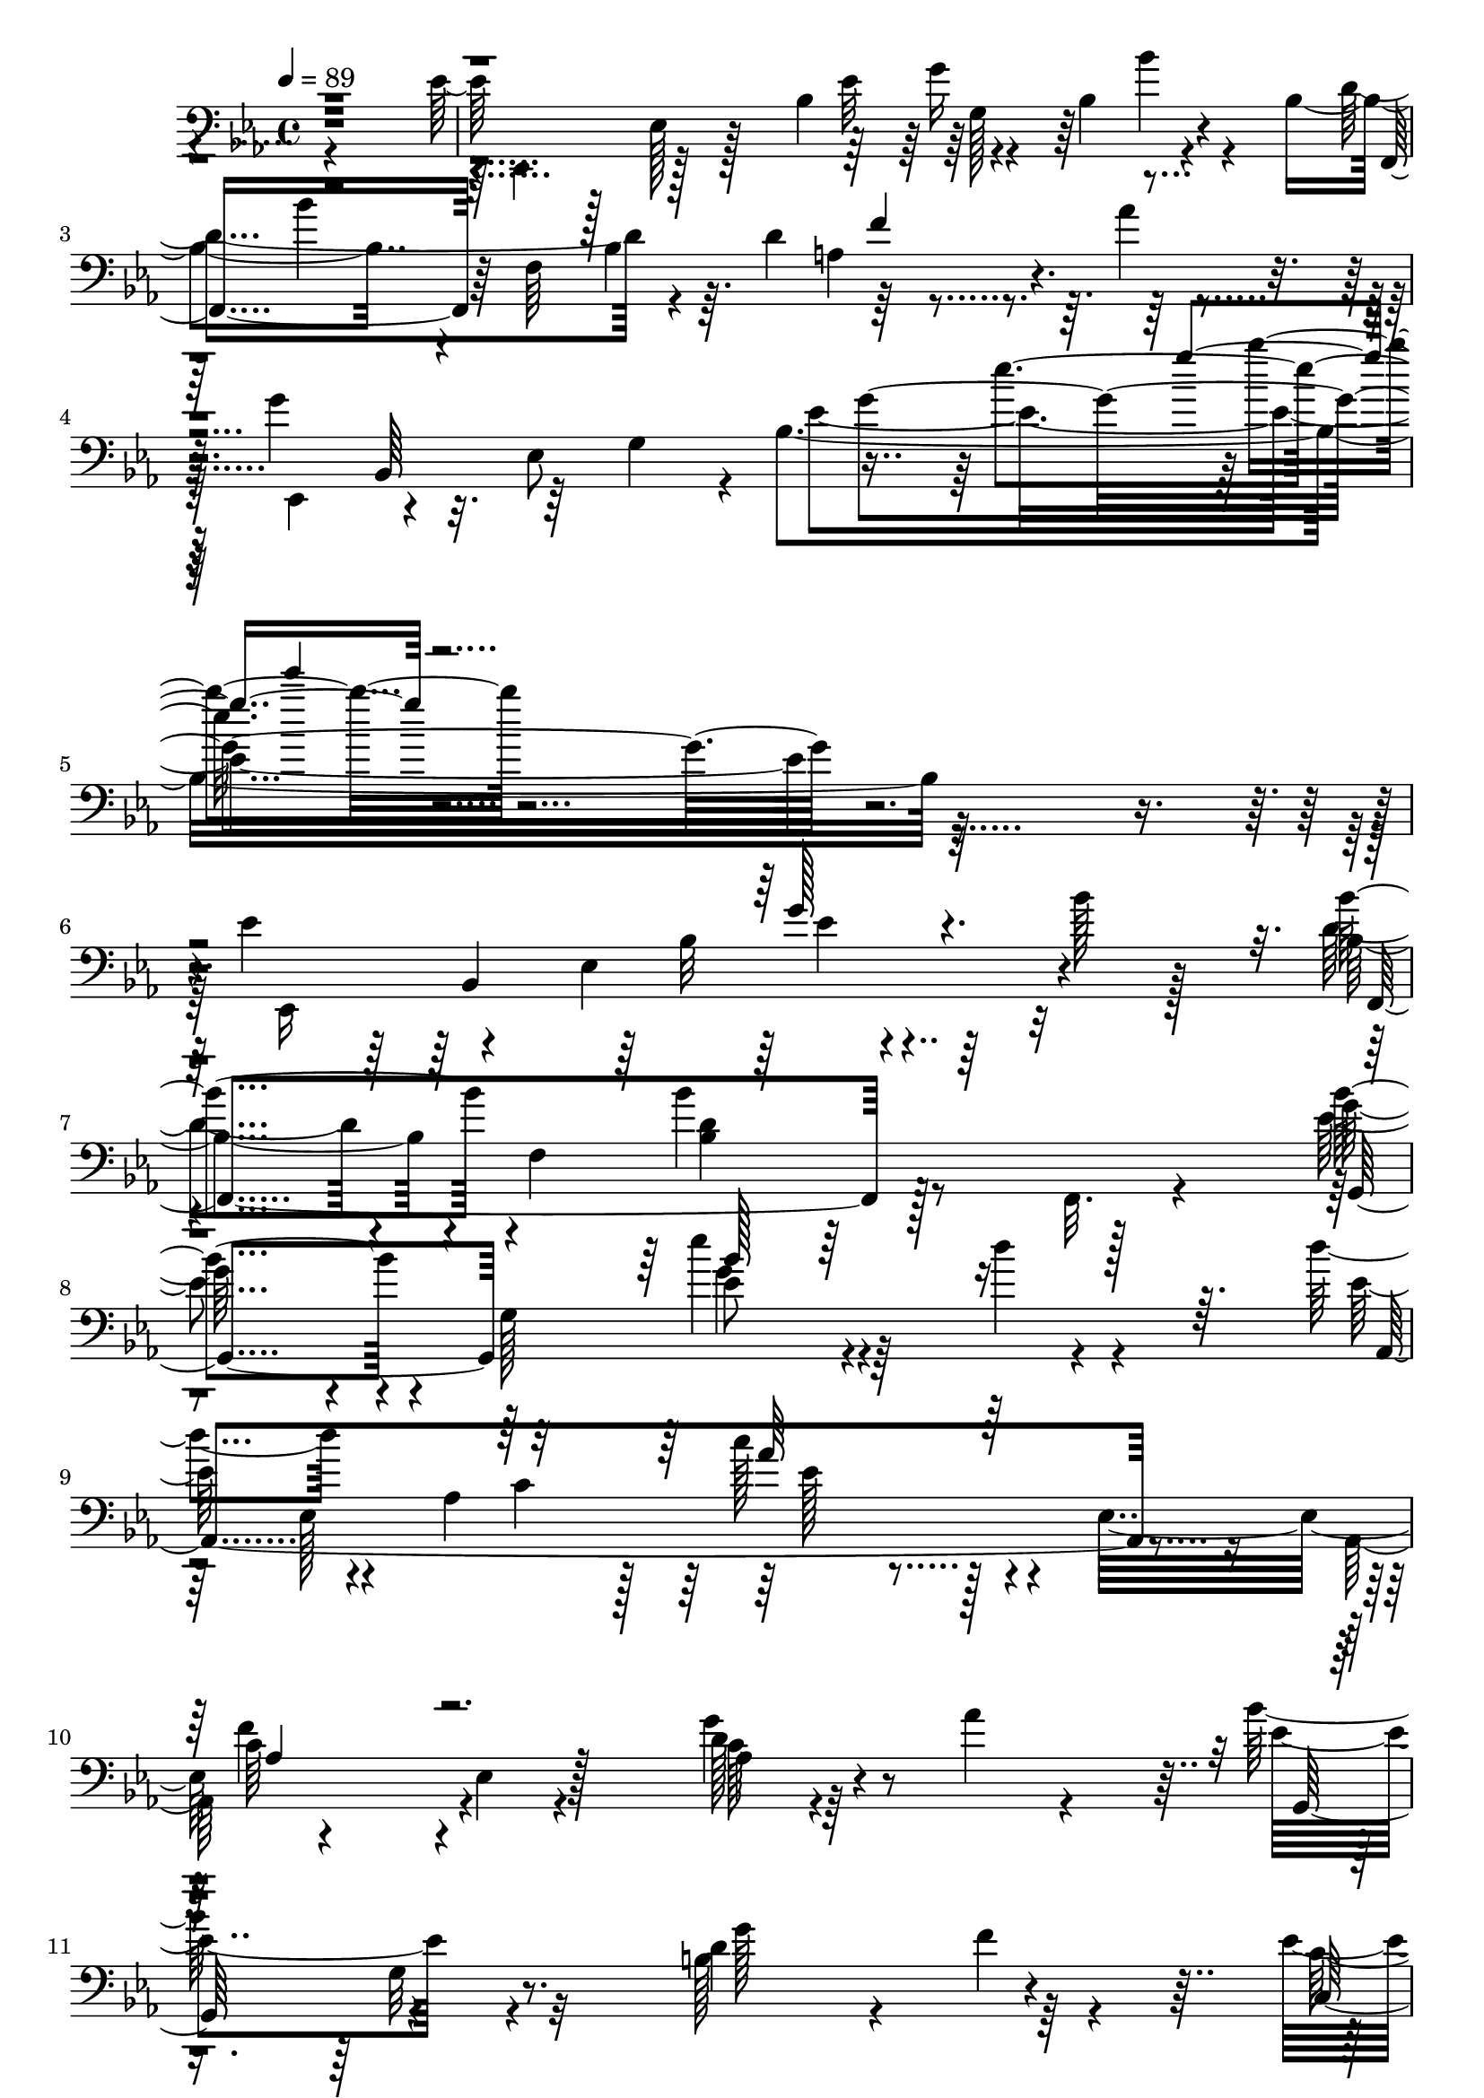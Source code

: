 % Lily was here -- automatically converted by c:/Program Files (x86)/LilyPond/usr/bin/midi2ly.py from mid/512.mid
\version "2.14.0"

\layout {
  \context {
    \Voice
    \remove "Note_heads_engraver"
    \consists "Completion_heads_engraver"
    \remove "Rest_engraver"
    \consists "Completion_rest_engraver"
  }
}

trackAchannelA = {


  \key ees \major
    
  \time 4/4 
  

  \key ees \major
  
  \tempo 4 = 89 
  
  % [MARKER] 512       
  
}

trackAchannelB = \relative c {
  \voiceFour
  r4*383/96 ees'128*13 r128*5 ees,128*7 r128*9 bes'4*101/96 r4*37/96 bes4*68/96 
  r4*59/96 bes4*64/96 r4*8/96 f64*13 r64. d'4*73/96 r8. aes'4*25/96 
  r4*74/96 g r32. ees,8 g4*40/96 r4*7/96 bes4*257/96 r4*326/96 ees4*53/96 
  r4*46/96 ees,4*139/96 r64*7 bes''128*9 r128*23 d,4*91/96 r4*13/96 f,4*194/96 
  r128*29 ees'4*64/96 r4*34/96 g,128*69 r4*80/96 d''4*61/96 r4*37/96 aes,4*161/96 
  r4*29/96 ees32*9 r4*80/96 ees4*8/96 r4*89/96 g'4*28/96 r4*67/96 aes4*17/96 
  r4*77/96 bes64*19 r32*7 b,128*23 r4*23/96 f'4*17/96 r4*80/96 ees4*88/96 
  r4*10/96 c4*29/96 r4*19/96 ees4*20/96 r128*9 f,,4*106/96 r128 bes'128*5 
  r128*25 d4*71/96 r4*22/96 bes,4*14/96 r4*79/96 bes'''4*16/96 
  r4*80/96 aes128*5 r4*62/96 g,4*65/96 r4*5/96 bes,,4*215/96 r4*19/96 bes''128*11 
  r128*15 bes,4*116/96 r128 f4*38/96 r4*52/96 d'128*15 r4*155/96 
  | % 16
  bes'4*77/96 r4*26/96 g,4*20/96 r4*65/96 ees''4*37/96 r32*5 d4*44/96 
  r64*9 d4*106/96 r4*92/96 aes,,4*124/96 r4*65/96 aes''64*17 r128*27 bes4*52/96 
  r128*15 f4*23/96 r8. ees64*7 r64*9 bes'64*5 r4*62/96 aes,,4*85/96 
  r128*5 f''4*19/96 r32*7 
  | % 20
  c4 r128*31 d32*9 r4*94/96 ees128*19 r4*40/96 bes,4*283/96 ees'4*53/96 
  r4*46/96 ees,4*139/96 r64*7 bes''128*9 r128*23 d,4*91/96 r4*13/96 f,4*194/96 
  r128*29 ees'4*64/96 r4*34/96 g,128*69 r4*80/96 d''4*61/96 r4*37/96 aes,4*161/96 
  r4*29/96 ees32*9 r4*80/96 ees4*8/96 r4*89/96 g'4*28/96 r4*67/96 aes4*17/96 
  r4*77/96 bes64*19 r32*7 b,128*23 r4*23/96 f'4*17/96 r4*80/96 ees4*88/96 
  r4*10/96 c4*29/96 r4*19/96 ees4*20/96 r128*9 f,,4*106/96 r128 bes'128*5 
  r128*25 d4*71/96 r4*22/96 bes,4*14/96 r4*79/96 bes'''4*16/96 
  r4*80/96 aes128*5 r4*62/96 g,4*65/96 r4*5/96 bes,,4*215/96 r4*19/96 bes''128*11 
  r128*15 bes,4*116/96 r128 f4*38/96 r4*52/96 d'128*15 r4*155/96 
  | % 32
  bes'4*77/96 r4*26/96 g,4*20/96 r4*65/96 ees''4*37/96 r32*5 d4*44/96 
  r64*9 d4*106/96 r4*92/96 aes,,4*124/96 r4*65/96 aes''64*17 r128*27 bes4*52/96 
  r128*15 f4*23/96 r8. ees64*7 r64*9 bes'64*5 r4*62/96 aes,,4*85/96 
  r128*5 f''4*19/96 r32*7 
  | % 36
  c4 r128*31 d32*9 r4*94/96 ees128*19 r4*40/96 bes,4*283/96 r4*1/96 ees'4*53/96 
  r4*46/96 ees,4*139/96 r64*7 bes''128*9 r128*23 d,4*91/96 r4*13/96 f,4*194/96 
  r128*29 ees'4*64/96 r4*34/96 g,128*69 r4*80/96 d''4*61/96 r4*37/96 aes,4*161/96 
  r4*29/96 ees32*9 r4*80/96 ees4*8/96 r4*89/96 g'4*28/96 r4*67/96 aes4*17/96 
  r4*77/96 bes64*19 r32*7 b,128*23 r4*23/96 f'4*17/96 r4*80/96 ees4*88/96 
  r4*10/96 c4*29/96 r4*19/96 ees4*20/96 r128*9 f,,4*106/96 r128 bes'128*5 
  r128*25 d4*71/96 r4*22/96 bes,4*14/96 r4*79/96 bes'''4*16/96 
  r4*80/96 aes128*5 r4*62/96 g,4*65/96 r4*5/96 bes,,4*215/96 r4*19/96 bes''128*11 
  r128*15 bes,4*116/96 r128 f4*38/96 r4*52/96 d'128*15 r4*155/96 bes'4*77/96 
  r4*26/96 g,4*20/96 r4*65/96 ees''4*37/96 r32*5 d4*44/96 r64*9 
  | % 49
  d4*106/96 r4*92/96 aes,,4*124/96 r4*65/96 aes''64*17 r128*27 bes4*52/96 
  r128*15 f4*23/96 r8. ees64*7 r64*9 bes'64*5 r4*62/96 aes,,4*85/96 
  r128*5 f''4*19/96 r32*7 c4 r128*31 d32*9 r4*94/96 ees128*19 r4*40/96 bes,4*283/96 
}

trackAchannelBvoiceB = \relative c {
  \voiceTwo
  r128*129 ees,4*55/96 r128*29 ees''32*5 r4*82/96 bes'4*35/96 r4*58/96 d,4*110/96 
  r4*82/96 a4*17/96 r4*181/96 ees,4*47/96 r4*187/96 ees''4*209/96 
  r64*55 ees,,16*11 r32*9 bes''4*97/96 r4*97/96 bes'4*49/96 r8 f,,32. 
  r4*76/96 g''64*13 r4*109/96 ees'4*47/96 r4*52/96 d4*29/96 r4*71/96 ees,64*11 
  r4*83/96 c4*35/96 r128*5 c'128*17 r128*45 aes,,128*29 r4*100/96 aes'4*29/96 
  r64*27 ees'4*110/96 r4*86/96 d4*101/96 r64*15 c64*9 r64*23 c64*19 
  r4*85/96 bes4*47/96 r4*139/96 bes'4*16/96 r4*80/96 aes4*14/96 
  r4*73/96 bes4*64/96 r16. ees,,64*31 r64*17 f,4*77/96 r4*115/96 bes''4*95/96 
  r4*106/96 ees,32*5 r4*128/96 b4*11/96 r4*86/96 f'4*46/96 r4*52/96 
  | % 17
  f128*37 r4*88/96 ees4*107/96 r4*80/96 c'128*39 r4*67/96 ees,4*26/96 
  r4*70/96 aes128*9 r4*68/96 c,,4*116/96 r4*74/96 aes''4*109/96 
  r128*31 bes,,4*229/96 r4*58/96 bes4*16/96 r4*88/96 bes'4*46/96 
  r4. ees'4*17/96 r4*224/96 bes,,4*227/96 r4*97/96 bes' r4*97/96 bes'4*49/96 
  r8 f,,32. r4*76/96 g''64*13 r4*109/96 ees'4*47/96 r4*52/96 d4*29/96 
  r4*71/96 ees,64*11 r4*83/96 c4*35/96 r128*5 c'128*17 r128*45 aes,,128*29 
  r4*100/96 aes'4*29/96 r64*27 ees'4*110/96 r4*86/96 d4*101/96 
  r64*15 c64*9 r64*23 c64*19 r4*85/96 bes4*47/96 r4*139/96 bes'4*16/96 
  r4*80/96 aes4*14/96 r4*73/96 bes4*64/96 r16. ees,,64*31 r64*17 f,4*77/96 
  r4*115/96 bes''4*95/96 r4*106/96 ees,32*5 r4*128/96 b4*11/96 
  r4*86/96 f'4*46/96 r4*52/96 
  | % 33
  f128*37 r4*88/96 ees4*107/96 r4*80/96 c'128*39 r4*67/96 ees,4*26/96 
  r4*70/96 aes128*9 r4*68/96 c,,4*116/96 r4*74/96 aes''4*109/96 
  r128*31 bes,,4*229/96 r4*58/96 bes4*16/96 r4*88/96 bes'4*46/96 
  r4. ees'4*17/96 r128*75 bes,,4*227/96 r4*97/96 bes' r4*97/96 bes'4*49/96 
  r8 f,,32. r4*76/96 g''64*13 r4*109/96 ees'4*47/96 r4*52/96 d4*29/96 
  r4*71/96 ees,64*11 r4*83/96 c4*35/96 r128*5 c'128*17 r128*45 
  | % 42
  aes,,128*29 r4*100/96 aes'4*29/96 r64*27 ees'4*110/96 r4*86/96 d4*101/96 
  r64*15 c64*9 r64*23 c64*19 r4*85/96 bes4*47/96 r4*139/96 bes'4*16/96 
  r4*80/96 aes4*14/96 r4*73/96 bes4*64/96 r16. ees,,64*31 r64*17 f,4*77/96 
  r4*115/96 bes''4*95/96 r4*106/96 ees,32*5 r4*128/96 b4*11/96 
  r4*86/96 f'4*46/96 r4*52/96 f128*37 r4*88/96 ees4*107/96 r4*80/96 c'128*39 
  r4*67/96 ees,4*26/96 r4*70/96 aes128*9 r4*68/96 c,,4*116/96 r4*74/96 aes''4*109/96 
  r128*31 bes,,4*229/96 r4*58/96 bes4*16/96 r4*88/96 bes'4*46/96 
  r4. ees'4*17/96 
}

trackAchannelBvoiceC = \relative c {
  r4*574/96 g''16*5 r4*73/96 f,,8 r64*9 bes'4*91/96 r128*79 bes,64*9 
  r64*31 g''4*154/96 r1 bes,,4*227/96 r4*97/96 bes''4*101/96 r4*94/96 <bes, d >4*28/96 
  r64*27 bes'4*79/96 r4*109/96 ees,8 r4*151/96 aes,,4*307/96 r4*80/96 c'64*13 
  r4*106/96 c128*13 r4*154/96 g,128*33 r4 g''128*33 r4*91/96 c,,64*19 
  r64*13 g''4*119/96 r4*82/96 bes,,,4*97/96 r4*275/96 ees4*271/96 
  r4*116/96 <bes''' d, >4*104/96 r4*85/96 bes,4*32/96 r16*7 g,4*103/96 
  r4*86/96 g''128*13 r64*59 c4*118/96 r4*70/96 ees,4*98/96 r4*86/96 g4*35/96 
  r32*13 g4*98/96 r4*92/96 f128*13 r4*59/96 c4*23/96 r4*269/96 aes128*5 
  r4*188/96 ees,64*65 r4*134/96 bes''32*5 r4*170/96 bes'4*101/96 
  r4*94/96 <bes, d >4*28/96 r64*27 bes'4*79/96 r4*109/96 ees,8 
  r4*151/96 aes,,4*307/96 r4*80/96 c'64*13 r4*106/96 c128*13 r4*154/96 g,128*33 
  r4 g''128*33 r4*91/96 c,,64*19 r64*13 g''4*119/96 r4*82/96 bes,,,4*97/96 
  r4*275/96 ees4*271/96 r4*116/96 <bes''' d, >4*104/96 r4*85/96 bes,4*32/96 
  r16*7 g,4*103/96 r4*86/96 g''128*13 r64*59 c4*118/96 r4*70/96 ees,4*98/96 
  r4*86/96 g4*35/96 r32*13 g4*98/96 r4*92/96 f128*13 r4*59/96 c4*23/96 
  r4*269/96 aes128*5 r4*188/96 ees,64*65 r128*45 bes''32*5 r4*170/96 bes'4*101/96 
  r4*94/96 <bes, d >4*28/96 r64*27 bes'4*79/96 r4*109/96 ees,8 
  r4*151/96 
  | % 41
  aes,,4*307/96 r4*80/96 c'64*13 r4*106/96 c128*13 r4*154/96 g,128*33 
  r4 g''128*33 r4*91/96 c,,64*19 r64*13 g''4*119/96 r4*82/96 bes,,,4*97/96 
  r4*275/96 ees4*271/96 r4*116/96 <bes''' d, >4*104/96 r4*85/96 bes,4*32/96 
  r16*7 g,4*103/96 r4*86/96 g''128*13 r64*59 c4*118/96 r4*70/96 ees,4*98/96 
  r4*86/96 g4*35/96 r32*13 g4*98/96 r4*92/96 f128*13 r4*59/96 c4*23/96 
  r4*269/96 aes128*5 r4*188/96 ees,64*65 
}

trackAchannelBvoiceD = \relative c {
  r4*575/96 g'128*13 r128*53 bes'4*215/96 r4*496/96 ees4*64/96 
  r4*521/96 bes,32*5 r4*173/96 f,4*236/96 r128*49 g4*97/96 r64*15 g''4*53/96 
  r128*65 ees, r4*143/96 f'4*103/96 r128*27 d128*17 r4*239/96 g,32 
  r4*323/96 g32*5 r128*63 f'4*19/96 r128*151 ees'8 r4*95/96 bes,64*11 
  r64*5 bes128*23 r64*191 aes4*25/96 r4*64/96 aes,128*93 r2 e''128*9 
  r4*457/96 bes128*35 r128*33 g128*13 r4*149/96 <g'' bes >32. r4*361/96 g,128*9 
  r64*27 f,,4*236/96 r128*49 g4*97/96 r64*15 g''4*53/96 r128*65 ees, 
  r4*143/96 f'4*103/96 r128*27 d128*17 r4*239/96 g,32 r4*323/96 g32*5 
  r128*63 f'4*19/96 r128*151 ees'8 r4*95/96 bes,64*11 r64*5 bes128*23 
  r64*191 aes4*25/96 r4*64/96 aes,128*93 r2 e''128*9 r4*457/96 bes128*35 
  r128*33 g128*13 r4*149/96 <g'' bes >32. r4*362/96 g,128*9 r64*27 f,,4*236/96 
  r128*49 g4*97/96 r64*15 g''4*53/96 r128*65 ees, r4*143/96 f'4*103/96 
  r128*27 d128*17 r4*239/96 g,32 r4*323/96 g32*5 r128*63 f'4*19/96 
  r128*151 ees'8 r4*95/96 bes,64*11 r64*5 bes128*23 r64*191 aes4*25/96 
  r4*64/96 aes,128*93 r2 e''128*9 r4*457/96 bes128*35 r128*33 g128*13 
  r4*149/96 <g'' bes >32. 
}

trackAchannelBvoiceE = \relative c {
  \voiceThree
  r4*959/96 f'4*103/96 r4*460/96 g'4*26/96 r4*565/96 g,128*9 r32*61 bes128*31 
  r4*305/96 aes64*9 r128*45 aes,4*79/96 r4*1457/96 g''4*34/96 r64*25 g,4*124/96 
  r64*219 aes,4*143/96 r4*1118/96 ees'''4*19/96 r4*361/96 ees,,4*20/96 
  r64*123 bes'128*31 r4*305/96 aes64*9 r128*45 aes,4*79/96 r4*1457/96 g''4*34/96 
  r64*25 g,4*124/96 r64*219 aes,4*143/96 r4*1118/96 ees'''4*19/96 
  r4*362/96 ees,,4*20/96 r64*123 bes'128*31 r4*305/96 aes64*9 r128*45 aes,4*79/96 
  r4*1457/96 g''4*34/96 r64*25 g,4*124/96 r64*219 aes,4*143/96 
  r4*1118/96 ees'''4*19/96 
}

trackAchannelBvoiceF = \relative c {
  r4*1531/96 bes'''4*19/96 r32*47 ees,,4*20/96 r4*1138/96 ees128*21 
  r4*4546/96 ees,128*31 r4*1442/96 ees'128*21 r4*4546/96 ees,128*31 
  r128*481 ees'128*21 r4*4546/96 ees,128*31 
}

trackAchannelBvoiceG = \relative c {
  \voiceOne
  r128*513 ees'''4*16/96 
}

trackA = <<

  \clef bass
  
  \context Voice = voiceA \trackAchannelA
  \context Voice = voiceB \trackAchannelB
  \context Voice = voiceC \trackAchannelBvoiceB
  \context Voice = voiceD \trackAchannelBvoiceC
  \context Voice = voiceE \trackAchannelBvoiceD
  \context Voice = voiceF \trackAchannelBvoiceE
  \context Voice = voiceG \trackAchannelBvoiceF
  \context Voice = voiceH \trackAchannelBvoiceG
>>


\score {
  <<
    \context Staff=trackA \trackA
  >>
  \layout {}
  \midi {}
}
